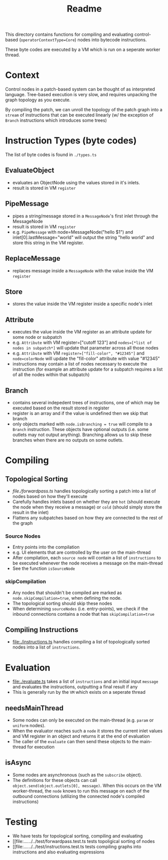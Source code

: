 #+title: Readme

# VM Compilation

This directory contains functions for compiling and evaluating control-based (~operatorContextType=Core~) nodes into bytecode instructions.

These byte codes are executed by a VM which is run on a seperate worker thread.

* Context
Control nodes in a patch-based system can be thought of as interpreted language. Tree-based execution is very slow, and requires unpacking the graph topology as you execute.

By compiling the patch, we can unroll the topology of the patch graph into a ~stream~ of instructions that can be executed linearly (w/ the exception of ~Branch~ instructions which introduces some trees)

* Instruction Types (byte codes)
The list of byte codes is found in ~./types.ts~
** EvaluateObject
- evaluates an ObjectNode using the values stored in it's inlets.
- result is stored in VM ~register~
** PipeMessage
- pipes a string/message stored in a ~MessageNode~'s first inlet through the MessageNode
- result is stored in VM ~register~
- e.g. ~PipeMessage~ with node=MessageNode("hello $1") and inlet[0].lastMessage="world" will output the string "hello world" and store this string in the VM register.
** ReplaceMessage
- replaces message inside a ~MessageNode~ with the value inside the VM ~register~
** Store
- stores the value inside the VM register inside a specific node's inlet
** Attribute
- executes the value inside the VM register as an attribute update for some node or subpatch
- e.g. ~Attribute~ with VM register=["cutoff 123"] and ~nodes=[*list of nodes in subpatch*]~ will update that parameter across all those nodes
- e.g. ~Attribute~ with VM ~register=["fill-color", "#12345"]~ and ~node=colorNode~ will update the "fill-color" attribute with value "#12345"
- instructions may contain a list of nodes necessary to execute the instruction (for example an attribute update for a subpatch requires a list of all the nodes within that subpatch)
** Branch
- contains several indepedent trees of instructions, one of which may be executed based on the result stored in register
- register is an array and if the value is undefined then we skip that branch
- only objects marked with ~node.isBranching = true~ will compile to a ~Branch~ instruction. These objects have optional outputs (i.e. some outlets may not output anything). Branching allows us to skip these branches when there are no outputs on some outlets.
* Compiling
** Topological Sorting
- [[file./forwardpass.ts]] handles topologically sorting a patch into a list of nodes based on how they'll execute
- Carefully handles inlets based on whether they are ~hot~ (should execute the node when they receive a message) or ~cold~ (should simply store the result in the inlet)
- Flattens any subpatches based on how they are connected to the rest of the graph
*** Source Nodes
- Entry points into the compilation
- e.g. UI elements that are controlled by the user on the main-thread
- After compilation, each ~source node~ will contain a list of ~instructions~ to be executed whenever the node receives a message on the main-thread
- See the function ~isSourceNode~
*** skipCompilation
- Any nodes that shouldn't be compiled are marked as ~node.skipCompilation=true~, when defining the node.
- The topological sorting should skip these nodes
- When determining ~sourceNodes~ (i.e. entry-points), we check if the inbound connections contains a node that has ~skipCompilation=true~
** Compiling Instructions
- [[file:./instructions.ts]]  handles compiling a list of topologically sorted nodes into a list of ~instructions~.
* Evaluation
- [[file:./evaluate.ts]] takes a list of ~instructions~ and an initial input ~message~ and evaluates the instructions, outputting a final result if any
- This is generally run by the ~VM~ which exists on a seperate thread
** needsMainThread
- Some nodes can only be executed on the main-thread (e.g. ~param~ or ~uniform~ nodes).
- When the evaluator reaches such a ~node~ it stores the current inlet values and VM register in an object and returns it at the end of evaluation
- The caller of the ~evaluate~ can then send these objects to the main-thread for execution
** isAsync
- Some nodes are asynchronous (such as the ~subscribe~ object).
- The definitions for these objects can call ~object.send(object.outlets[0], message)~. When this occurs on the VM worker-thread, the ~node~ knows to run this message on each of the outbound connections (utilizing the connected node's compiled instructions)
* Testing
- We have tests for topological sorting, compiling and evaluating
- [[file:../../../../test/forwardpass.test.ts tests topoligical sorting of nodes
- [[file:../../../../test/instructions.test.ts tests compiling graphs into instructions and also evaluating expressions
